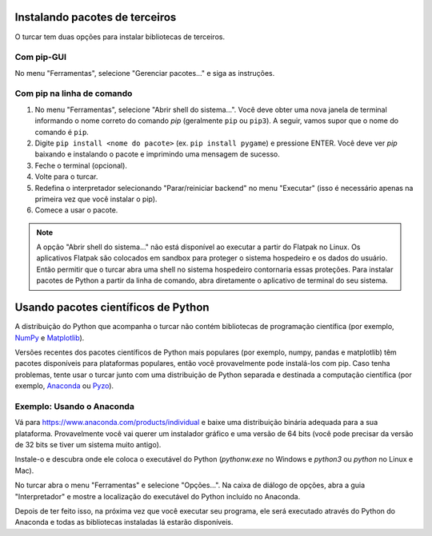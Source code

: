 Instalando pacotes de terceiros
===============================

O turcar tem duas opções para instalar bibliotecas de terceiros.

Com pip-GUI
-----------

No menu "Ferramentas", selecione "Gerenciar pacotes..." e siga as instruções.

Com pip na linha de comando
---------------------------

#. No menu "Ferramentas", selecione "Abrir shell do sistema...". Você deve obter uma nova janela de terminal informando o nome correto do comando *pip* (geralmente ``pip`` ou ``pip3``). A seguir, vamos supor que o nome do comando é ``pip``.

#. Digite ``pip install <nome do pacote>`` (ex. ``pip install pygame``) e pressione ENTER. Você deve ver *pip* baixando e instalando o pacote e imprimindo uma mensagem de sucesso.

#. Feche o terminal (opcional).

#. Volte para o turcar.

#. Redefina o interpretador selecionando "Parar/reiniciar backend" no menu "Executar" (isso é necessário apenas na primeira vez que você instalar o pip).

#. Comece a usar o pacote.

.. NOTE::
    A opção "Abrir shell do sistema..." não está disponível ao executar a partir do Flatpak no Linux.
    Os aplicativos Flatpak são colocados em sandbox para proteger o sistema hospedeiro e os dados do usuário.
    Então permitir que o turcar abra uma shell no sistema hospedeiro contornaria essas proteções.
    Para instalar pacotes de Python a partir da linha de comando, abra diretamente o aplicativo de terminal do seu sistema.

Usando pacotes científicos de Python 
====================================

A distribuição do Python que acompanha o turcar não contém bibliotecas de programação científica (por exemplo, `NumPy <http://numpy.org/>`_ e `Matplotlib <http://matplotlib.org/>`_).

Versões recentes dos pacotes científicos de Python mais populares (por exemplo, numpy, pandas e matplotlib) têm pacotes disponíveis para plataformas populares, então você provavelmente pode instalá-los com pip. Caso tenha problemas, tente usar o turcar junto com uma distribuição de Python separada e destinada a computação científica (por exemplo, `Anaconda <https://www.anaconda.com>`_ ou `Pyzo <http://www.pyzo.org/>`_).

Exemplo: Usando o Anaconda
--------------------------

Vá para https://www.anaconda.com/products/individual e baixe uma distribuição binária adequada para a sua plataforma. Provavelmente você vai querer um instalador gráfico e uma versão de 64 bits (você pode precisar da versão de 32 bits se tiver um sistema muito antigo).

Instale-o e descubra onde ele coloca o executável do Python (*pythonw.exe* no Windows e *python3* ou *python* no Linux e Mac).

No turcar abra o menu "Ferramentas" e selecione "Opções...". Na caixa de diálogo de opções, abra a guia "Interpretador" e mostre a localização do executável do Python incluído no Anaconda.

Depois de ter feito isso, na próxima vez que você executar seu programa, ele será executado através do Python do Anaconda e todas as bibliotecas instaladas lá estarão disponíveis.

